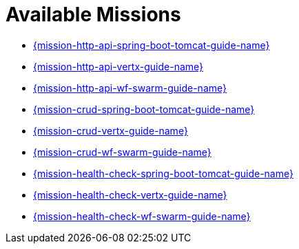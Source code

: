 [[available-missions]]
= Available Missions

* link:{link-mission-http-api-spring-boot-tomcat}[{mission-http-api-spring-boot-tomcat-guide-name}]
* link:{link-mission-http-api-vertx}[{mission-http-api-vertx-guide-name}]
* link:{link-mission-http-api-wf-swarm}[{mission-http-api-wf-swarm-guide-name}]
* link:{link-mission-crud-spring-boot-tomcat}[{mission-crud-spring-boot-tomcat-guide-name}]
* link:{link-mission-crud-vertx}[{mission-crud-vertx-guide-name}]
* link:{link-mission-crud-wf-swarm}[{mission-crud-wf-swarm-guide-name}]
////
* link:{link-mission-configmap-spring-boot-tomcat}[{mission-configmap-spring-boot-tomcat-guide-name}]
* link:{link-mission-configmap-vertx}[{mission-configmap-vertx-guide-name}]
* link:{link-mission-configmap-wf-swarm}[{mission-configmap-wf-swarm-guide-name}]
////
* link:{link-mission-health-check-spring-boot-tomcat}[{mission-health-check-spring-boot-tomcat-guide-name}]
* link:{link-mission-health-check-vertx}[{mission-health-check-vertx-guide-name}]
* link:{link-mission-health-check-wf-swarm}[{mission-health-check-wf-swarm-guide-name}]
////
* link:{link-mission-secured-spring-boot}[{mission-secured-spring-boot-guide-name}]
* link:{link-mission-secured-vertx}[{mission-secured-vertx-guide-name}]
* link:{link-mission-secured-wf-swarm}[{mission-secured-wf-swarm-guide-name}]
////
